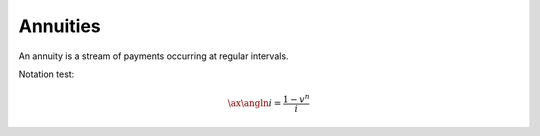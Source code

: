 ============
Annuities
============

An annuity is a stream of payments occurring at regular intervals.

Notation test:

.. math::
	\ax{\angln i} = \frac{1 - v^n}{i}
